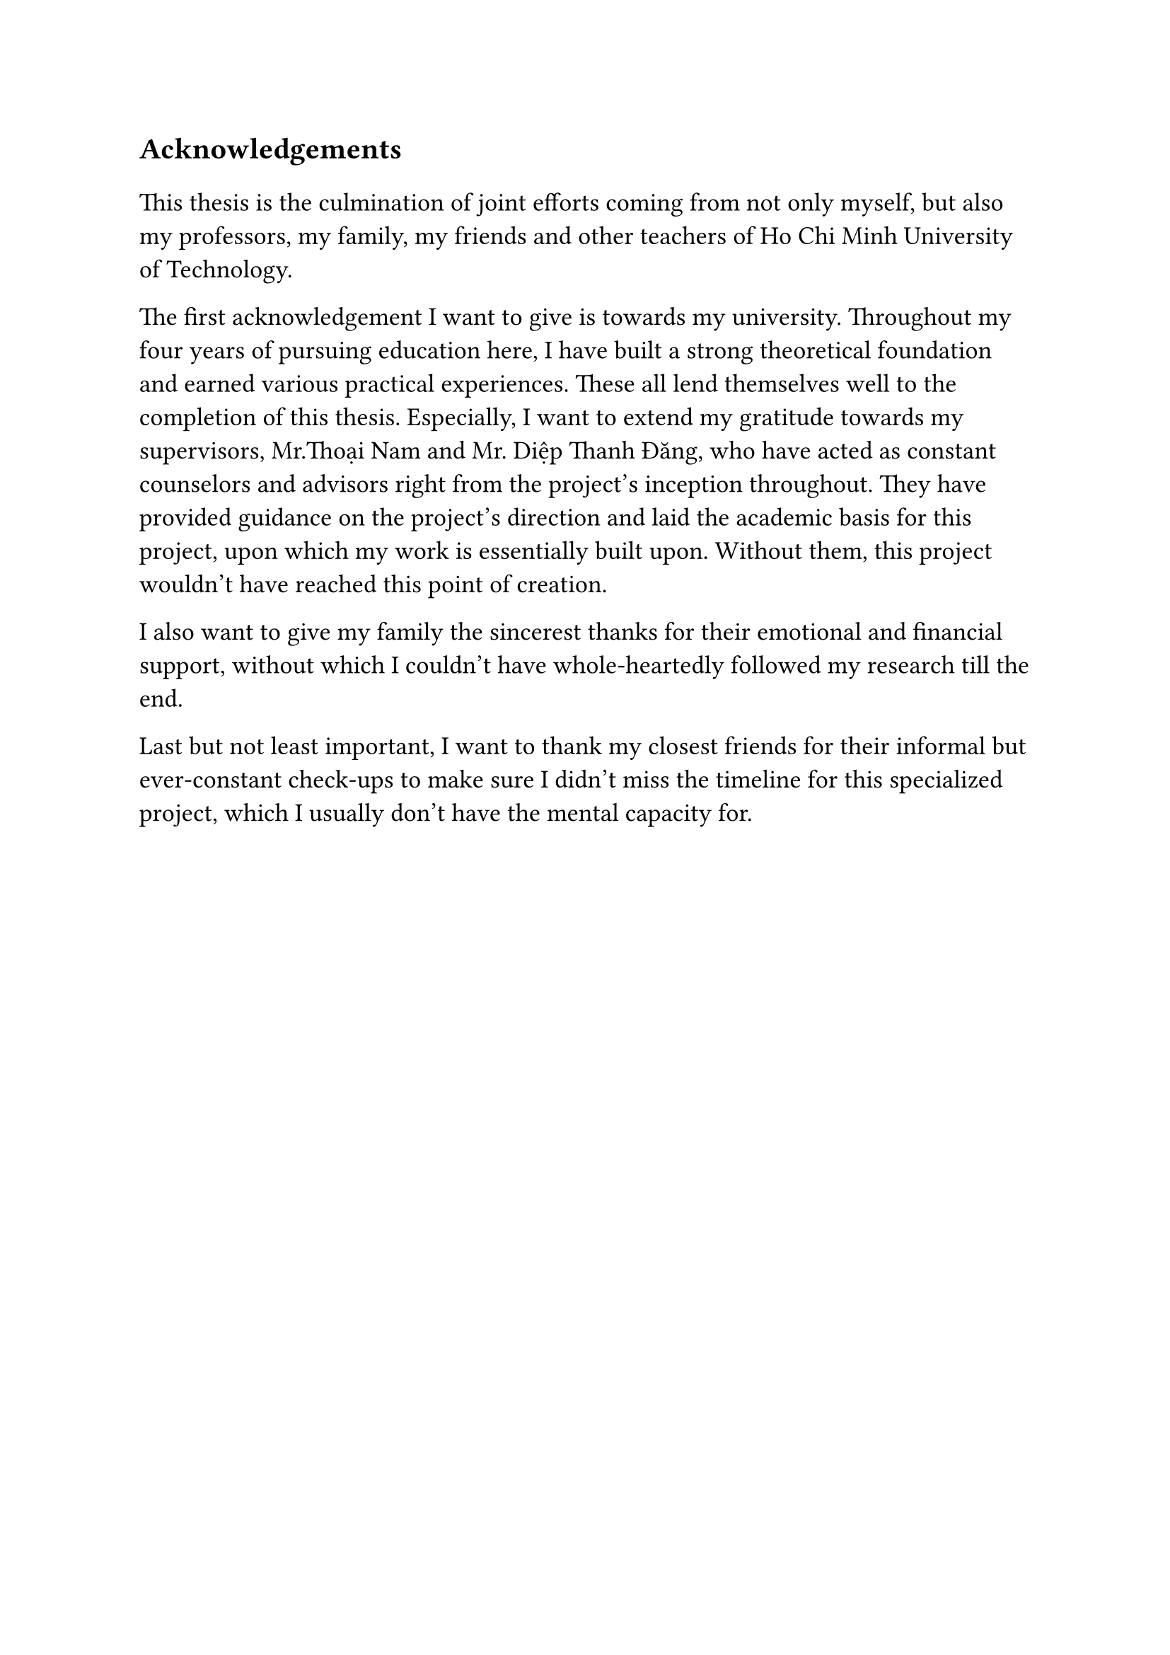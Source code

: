 #set text(size: 15pt)
*Acknowledgements*

#set text(size: 13pt)

This thesis is the culmination of joint efforts coming from not only myself, but also my professors, my family, my friends and other teachers of Ho Chi Minh University of Technology.

The first acknowledgement I want to give is towards my university. Throughout my four years of pursuing education here, I have built a strong theoretical foundation and earned various practical experiences. These all lend themselves well to the completion of this thesis. Especially, I want to extend my gratitude towards my supervisors, Mr.Thoại Nam and Mr. Diệp Thanh Đăng, who have acted as constant counselors and advisors right from the project's inception throughout. They have provided guidance on the project's direction and laid the academic basis for this project, upon which my work is essentially built upon. Without them, this project wouldn't have reached this point of creation.

I also want to give my family the sincerest thanks for their emotional and financial support, without which I couldn't have whole-heartedly followed my research till the end.

Last but not least important, I want to thank my closest friends for their informal but ever-constant check-ups to make sure I didn't miss the timeline for this specialized project, which I usually don't have the mental capacity for.
